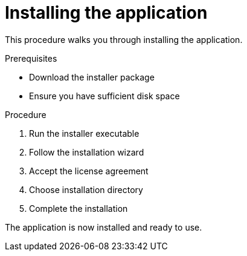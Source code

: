 //:_mod-docs-content-type: PROCEDURE
= Installing the application

This procedure walks you through installing the application.

.Prerequisites
* Download the installer package
* Ensure you have sufficient disk space

.Procedure
1. Run the installer executable
2. Follow the installation wizard
3. Accept the license agreement
4. Choose installation directory
5. Complete the installation

The application is now installed and ready to use.
